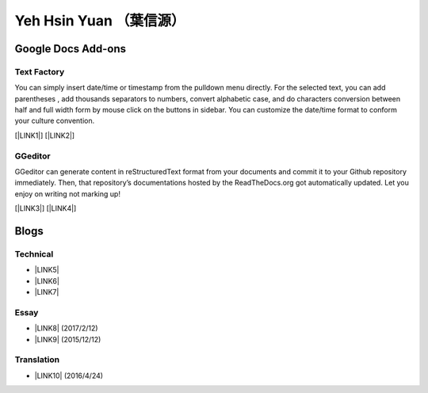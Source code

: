 
.. _he14596b4f741d1d372f332f6c70234e:

Yeh Hsin Yuan （葉信源）
########################

.. _h1a194a7421203013187902d456f7043:

Google Docs Add-ons
*******************

.. _h1b6c443a5233512387c753466327d59:

Text Factory
============

You can simply insert date/time or timestamp from the pulldown menu directly. For the selected text, you can add parentheses , add thousands separators to numbers, convert alphabetic case, and do characters conversion between half and full width form by mouse click on the buttons in sidebar. You can customize the date/time format to conform your culture convention.

[\ |LINK1|\ ] [\ |LINK2|\ ]

.. _h28105e656d4d48041184d771d3b4a1a:

GGeditor
========

GGeditor can generate content in reStructuredText format from your documents and commit it to your Github repository immediately. Then, that repository’s documentations hosted by the ReadTheDocs.org got automatically updated. Let you enjoy on writing not marking up!

[\ |LINK3|\ ] [\ |LINK4|\ ]

.. _h2a471632472157b6d1d2062464b6cd:

Blogs
*****

.. _h531e3ac621f10a57b27e3b254b3a:

Technical
=========

* \ |LINK5|\ 

* \ |LINK6|\  

* \ |LINK7|\ 

.. _he34321c2d622d341b786c3324384e:

Essay
=====

* \ |LINK8|\  (2017/2/12)

* \ |LINK9|\  (2015/12/12)

.. _h6d307874835717394e3f1a464967c:

Translation
===========

* \ |LINK10|\  (2016/4/24)

.. bottom of content


.. |LINK1| raw:: html

    <a href="https://chrome.google.com/webstore/detail/text-factory/ppiaifpokkcagpcadampdmlpegldaaoc?hl=en" target="_blank">Install Text Factory</a>

.. |LINK2| raw:: html

    <a href="http://textfactory.readthedocs.io/" target="_blank">Project site</a>

.. |LINK3| raw:: html

    <a href="https://chrome.google.com/webstore/detail/ggeditor/piedgdbcihbejidgkpabjhppneghbcnp" target="_blank">Install GGeditor</a>

.. |LINK4| raw:: html

    <a href="http://ggeditor.readthedocs.io/" target="_blank">Project site</a>

.. |LINK5| raw:: html

    <a href="blogs/technical/how2pydocs.html">如何寫Python文件</a>

.. |LINK6| raw:: html

    <a href="blogs/technical/VirtualenvProblem.html">在中文目錄建立virtualenv 的問題</a>

.. |LINK7| raw:: html

    <a href="https://goo.gl/qH1WWj" target="_blank">Tutorial - 從零開始建立一個RTD文件網站</a>

.. |LINK8| raw:: html

    <a href="blogs/MontyHallProblem.html">蒙提霍爾問題</a>

.. |LINK9| raw:: html

    <a href="blogs/LetsEncrypt.html">Let’s Encrypt 是社會運動</a>

.. |LINK10| raw:: html

    <a href="blogs/translation/AProtocol4Dying.html">臨終協定(A Protocol for Dying by Pieter Hintjens)</a>

